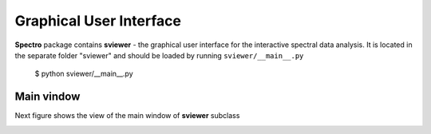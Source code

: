 Graphical User Interface
========================

**Spectro** package contains **sviewer** - the graphical user interface for the interactive spectral data analysis. It is located in the separate folder "sviewer" and 
should be loaded by running ``sviewer/__main__.py``

    $ python sviewer/__main__.py

Main vindow
-----------
Next figure shows the view of the main window of **sviewer** subclass

.. image:: ./images/main.png